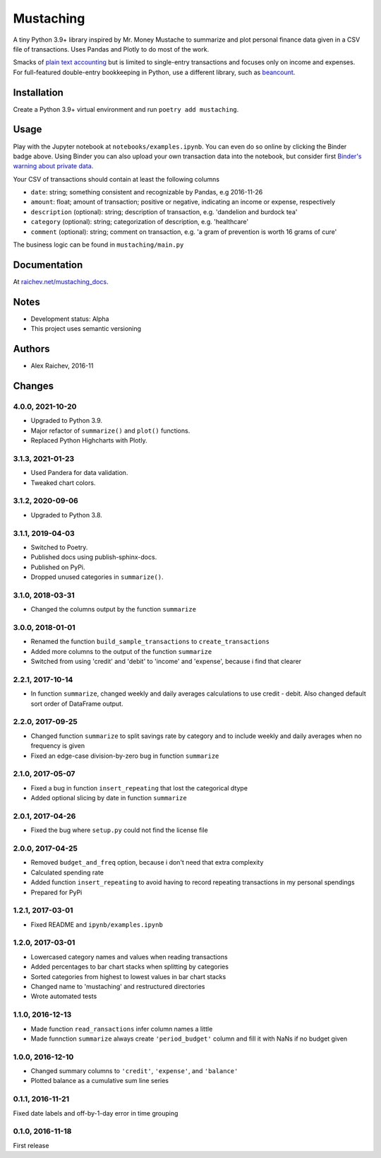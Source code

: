 Mustaching
**********
A tiny Python 3.9+ library inspired by Mr. Money Mustache to summarize and plot personal finance data given in a CSV file of transactions.
Uses Pandas and Plotly to do most of the work.

.. image:: docs/_static/plot.png
    :width: 500px
    :alt: chart

Smacks of `plain text accounting <http://plaintextaccounting.org/>`_ but is limited to single-entry transactions and focuses only on income and expenses.
For full-featured double-entry bookkeeping in Python, use a different library, such as `beancount <https://bitbucket.org/blais/beancount/overview>`_.


Installation
=============
Create a Python 3.9+ virtual environment and run ``poetry add mustaching``.


Usage
=========
Play with the Jupyter notebook at ``notebooks/examples.ipynb``.
You can even do so online by clicking the Binder badge above.
Using Binder you can also upload your own transaction data into the notebook, but consider first `Binder's warning about private data <http://docs.mybinder.org/faq>`_.

Your CSV of transactions should contain at least the following columns

- ``date``: string; something consistent and recognizable by Pandas, e.g 2016-11-26
- ``amount``: float; amount of transaction; positive or negative, indicating an income or expense, respectively
- ``description`` (optional): string; description of transaction, e.g. 'dandelion and burdock tea'
- ``category`` (optional): string; categorization of description, e.g. 'healthcare'
- ``comment`` (optional): string; comment on transaction, e.g. 'a gram of prevention is worth 16 grams of cure'

The business logic can be found in ``mustaching/main.py``


Documentation
==============
At `raichev.net/mustaching_docs <https://raichev.net/mustaching_docs>`_.


Notes
========
- Development status: Alpha
- This project uses semantic versioning


Authors
========
- Alex Raichev, 2016-11


Changes
========

4.0.0, 2021-10-20
-----------------
- Upgraded to Python 3.9.
- Major refactor of ``summarize()`` and ``plot()`` functions.
- Replaced Python Highcharts with Plotly.


3.1.3, 2021-01-23
-----------------
- Used Pandera for data validation.
- Tweaked chart colors.


3.1.2, 2020-09-06
-----------------
- Upgraded to Python 3.8.


3.1.1, 2019-04-03
------------------
- Switched to Poetry.
- Published docs using publish-sphinx-docs.
- Published on PyPi.
- Dropped unused categories in ``summarize()``.


3.1.0, 2018-03-31
------------------
- Changed the columns output by the function ``summarize``


3.0.0, 2018-01-01
------------------
- Renamed the function ``build_sample_transactions`` to ``create_transactions``
- Added more columns to the output of the function ``summarize``
- Switched from using 'credit' and 'debit' to 'income' and 'expense', because i find that clearer


2.2.1, 2017-10-14
------------------
- In function ``summarize``, changed weekly and daily averages calculations to use credit - debit. Also changed default sort order of DataFrame output.


2.2.0, 2017-09-25
------------------
- Changed function ``summarize`` to split savings rate by category and to include weekly and daily averages when no frequency is given
- Fixed an edge-case division-by-zero bug in function ``summarize``


2.1.0, 2017-05-07
------------------
- Fixed a bug in function ``insert_repeating`` that lost the categorical dtype
- Added optional slicing by date in function ``summarize``


2.0.1, 2017-04-26
-------------------
- Fixed the bug where ``setup.py`` could not find the license file


2.0.0, 2017-04-25
-----------------
- Removed ``budget_and_freq`` option, because i don't need that extra complexity
- Calculated spending rate
- Added function ``insert_repeating`` to avoid having to record repeating transactions in my personal spendings
- Prepared for PyPi


1.2.1, 2017-03-01
-----------------
- Fixed README and ``ipynb/examples.ipynb``


1.2.0, 2017-03-01
------------------
- Lowercased category names and values when reading transactions
- Added percentages to bar chart stacks when splitting by categories
- Sorted categories from highest to lowest values in bar chart stacks
- Changed name to 'mustaching' and restructured directories
- Wrote automated tests


1.1.0, 2016-12-13
------------------
- Made function ``read_ransactions`` infer column names a little
- Made funnction ``summarize`` always create ``'period_budget'`` column and fill it with NaNs if no budget given


1.0.0, 2016-12-10
------------------
- Changed summary columns to ``'credit'``, ``'expense'``, and ``'balance'``
- Plotted balance as a cumulative sum line series


0.1.1, 2016-11-21
------------------
Fixed date labels and off-by-1-day error in time grouping


0.1.0, 2016-11-18
------------------
First release
